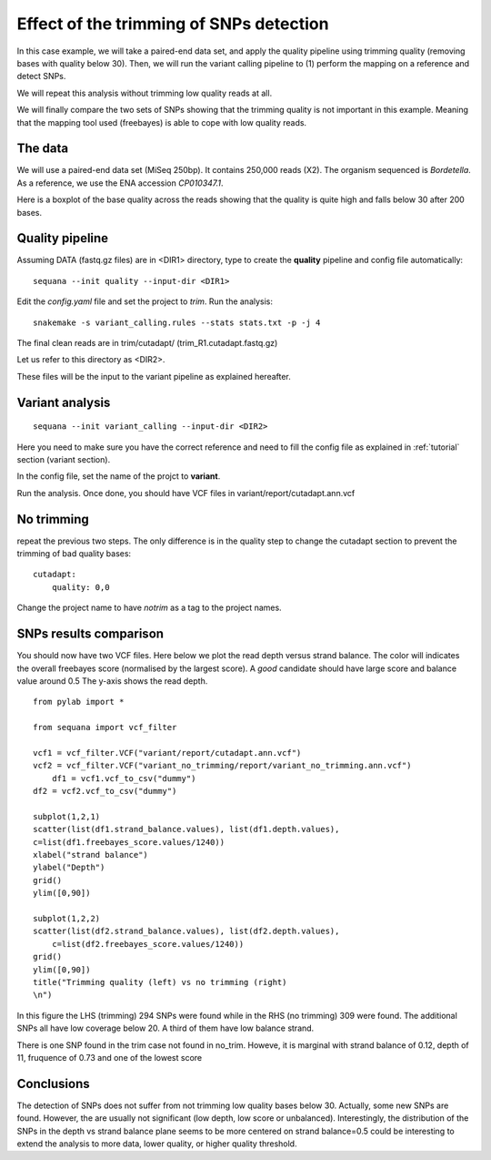 Effect of the trimming of SNPs detection
===========================================

In this case example, we will take a paired-end data set, and apply the quality
pipeline using trimming quality (removing bases with quality below 30). Then, we
will run the variant calling pipeline to (1) perform the mapping on a reference
and detect SNPs. 

We will repeat this analysis without trimming low quality reads at all. 

We will finally compare the two sets of SNPs showing that the trimming quality
is not important in this example. Meaning that the mapping tool used (freebayes)
is able to cope with low quality reads.


The data
------------

We will use a paired-end data set (MiSeq 250bp). It contains 250,000 reads
(X2). The organism sequenced is *Bordetella*. As a reference, we use
the ENA accession *CP010347.1*. 

Here is a boxplot of the base quality across the reads showing that the quality
is quite high and falls below 30 after 200 bases.

.. image:: _static/case_examples/fastqc_raw.png
   :width: 80%



Quality pipeline
------------------

Assuming DATA (fastq.gz files) are in <DIR1> directory, type to create the
**quality** pipeline and config file automatically::

    sequana --init quality --input-dir <DIR1> 

Edit the *config.yaml* file and set the project to *trim*. Run the analysis::

    snakemake -s variant_calling.rules --stats stats.txt -p -j 4

The final clean reads are in trim/cutadapt/ (trim_R1.cutadapt.fastq.gz)

Let us refer to this directory as <DIR2>.

These files will be the input to the variant pipeline as explained hereafter.

.. seealso:: :ref:`tutorial` section for details


Variant analysis
------------------

::

    sequana --init variant_calling --input-dir <DIR2>

Here you need to make sure you have the correct reference and need to fill the
config file as explained in :ref:`tutorial` section (variant section).

In the config file, set the name of the projct to **variant**.

Run the analysis. Once done, you should have VCF files in
variant/report/cutadapt.ann.vcf


No trimming
-------------

repeat the previous two steps. The only difference is in the quality step to
change the cutadapt section to prevent the trimming of bad quality bases::

    cutadapt:
        quality: 0,0

Change the project name to have *notrim* as a tag to the project names.



SNPs results comparison 
----------------------------

You should now have two VCF files. Here below we plot the read depth versus
strand balance. The color will indicates the overall freebayes score (normalised
by the largest score). A *good* candidate should have large score and balance
value around 0.5 The y-axis shows the read depth.

:: 

    from pylab import *

    from sequana import vcf_filter

    vcf1 = vcf_filter.VCF("variant/report/cutadapt.ann.vcf")
    vcf2 = vcf_filter.VCF("variant_no_trimming/report/variant_no_trimming.ann.vcf")
        df1 = vcf1.vcf_to_csv("dummy")
    df2 = vcf2.vcf_to_csv("dummy")

    subplot(1,2,1)
    scatter(list(df1.strand_balance.values), list(df1.depth.values),
    c=list(df1.freebayes_score.values/1240))
    xlabel("strand balance")
    ylabel("Depth")
    grid()
    ylim([0,90])

    subplot(1,2,2)
    scatter(list(df2.strand_balance.values), list(df2.depth.values),
        c=list(df2.freebayes_score.values/1240))
    grid()
    ylim([0,90])
    title("Trimming quality (left) vs no trimming (right)
    \n")


.. image:: _static/case_examples/trim_vs_notrim_on_snp.png
   :width: 80%


In this figure the LHS (trimming) 294 SNPs were found while in the RHS (no
trimming)  309  were found. The additional SNPs all have low coverage below 20.
A third of them have low balance strand.

There is one SNP found in the trim case not found in no_trim. Howeve, it is
marginal with strand balance of 0.12, depth of 11, fruquence of 0.73 and one of the lowest score  



Conclusions
--------------

The detection of SNPs does not suffer from not trimming low quality bases below
30. Actually, some new SNPs are found. However, the are usually not significant
(low depth, low score or unbalanced). Interestingly, the distribution of the
SNPs in the depth vs strand balance plane seems to be more centered on strand
balance=0.5 could be interesting to extend the analysis to more data, lower
quality, or higher quality threshold.






